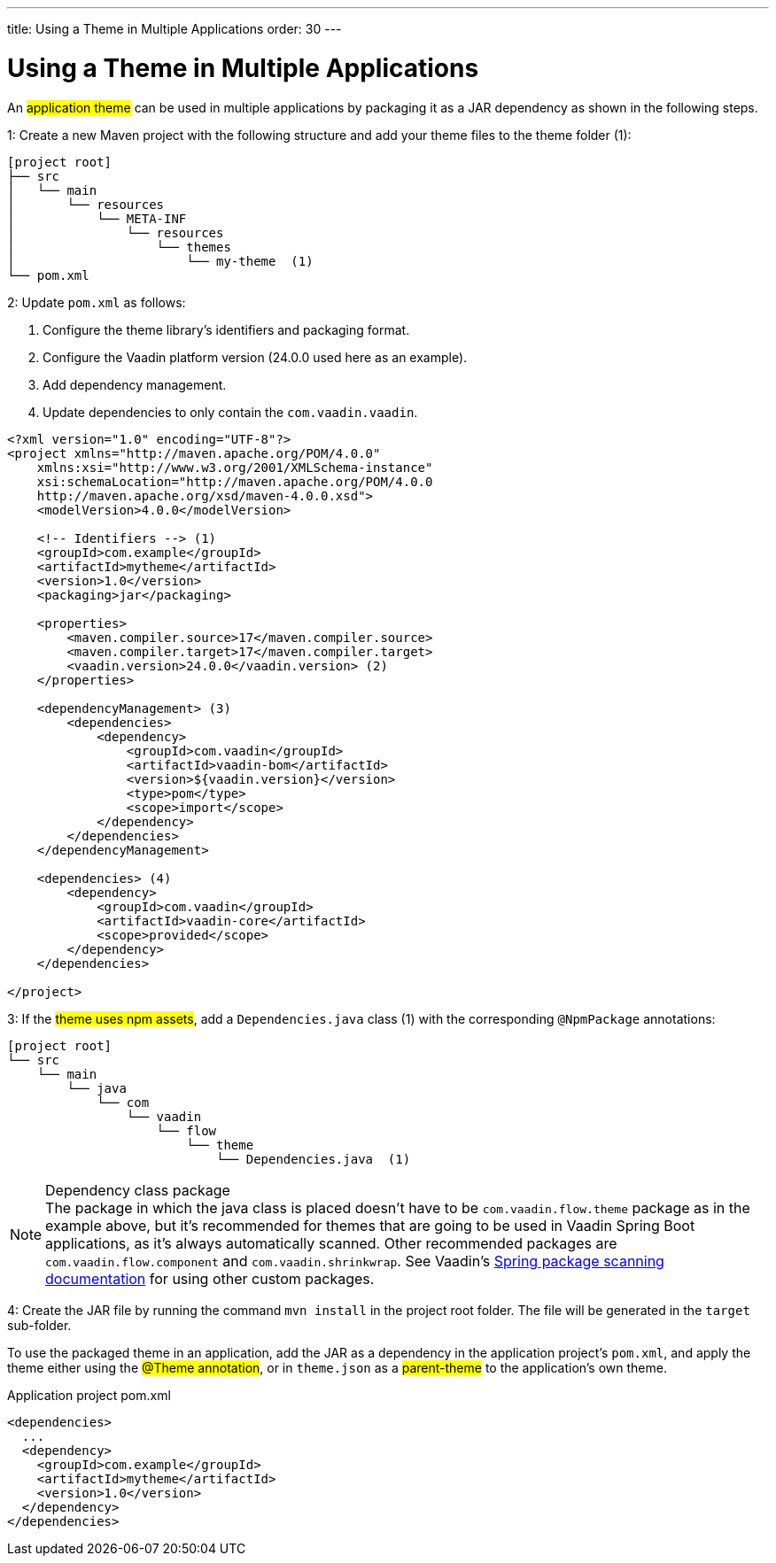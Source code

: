 ---
title: Using a Theme in Multiple Applications
order: 30
---

= Using a Theme in Multiple Applications

An #application theme# can be used in multiple applications by packaging it as a JAR dependency as shown in the following steps.

1: Create a new Maven project with the following structure and add your theme files to the theme folder (1):

[source]
----
[project root]
├── src
│   └── main
│       └── resources
│           └── META-INF
│               └── resources
│                   └── themes
│                       └── my-theme  (1)
└── pom.xml
----

2: Update `pom.xml` as follows:

. Configure the theme library’s identifiers and packaging format.
. Configure the Vaadin platform version (24.0.0 used here as an example).
. Add dependency management.
. Update dependencies to only contain the `com.vaadin.vaadin`.

[source,xml]
----
<?xml version="1.0" encoding="UTF-8"?>
<project xmlns="http://maven.apache.org/POM/4.0.0"
    xmlns:xsi="http://www.w3.org/2001/XMLSchema-instance"
    xsi:schemaLocation="http://maven.apache.org/POM/4.0.0
    http://maven.apache.org/xsd/maven-4.0.0.xsd">
    <modelVersion>4.0.0</modelVersion>

    <!-- Identifiers --> (1)
    <groupId>com.example</groupId>
    <artifactId>mytheme</artifactId>
    <version>1.0</version>
    <packaging>jar</packaging>

    <properties>
        <maven.compiler.source>17</maven.compiler.source>
        <maven.compiler.target>17</maven.compiler.target>
        <vaadin.version>24.0.0</vaadin.version> (2)
    </properties>

    <dependencyManagement> (3)
        <dependencies>
            <dependency>
                <groupId>com.vaadin</groupId>
                <artifactId>vaadin-bom</artifactId>
                <version>${vaadin.version}</version>
                <type>pom</type>
                <scope>import</scope>
            </dependency>
        </dependencies>
    </dependencyManagement>

    <dependencies> (4)
        <dependency>
            <groupId>com.vaadin</groupId>
            <artifactId>vaadin-core</artifactId>
            <scope>provided</scope>
        </dependency>
    </dependencies>

</project>
----

3: If the #theme uses npm assets#, add a `Dependencies.java` class (1) with the corresponding `@NpmPackage` annotations:

[source]
----
[project root]
└── src
    └── main
        └── java
            └── com
                └── vaadin
                    └── flow
                        └── theme
                            └── Dependencies.java  (1)
----

.Dependency class package
[NOTE]
The package in which the java class is placed doesn't have to be [classname]`com.vaadin.flow.theme` package as in the example above, but it's recommended for themes that are going to be used in Vaadin Spring Boot applications, as it's always automatically scanned.
Other recommended packages are [classname]`com.vaadin.flow.component` and [classname]`com.vaadin.shrinkwrap`.
See Vaadin's <<{articles}/integrations/spring/configuration#special-configuration-parameters, Spring package scanning documentation>> for using other custom packages.

4: Create the JAR file by running the command `mvn install` in the project root folder. The file will be generated in the `target` sub-folder.

To use the packaged theme in an application, add the JAR as a dependency in the application project’s `pom.xml`, and apply the theme either using the #@Theme annotation#, or in `theme.json` as a #parent-theme# to the application’s own theme.

.Application project pom.xml
[source,xml]
----
<dependencies>
  ...
  <dependency>
    <groupId>com.example</groupId>
    <artifactId>mytheme</artifactId>
    <version>1.0</version>
  </dependency>
</dependencies>
----